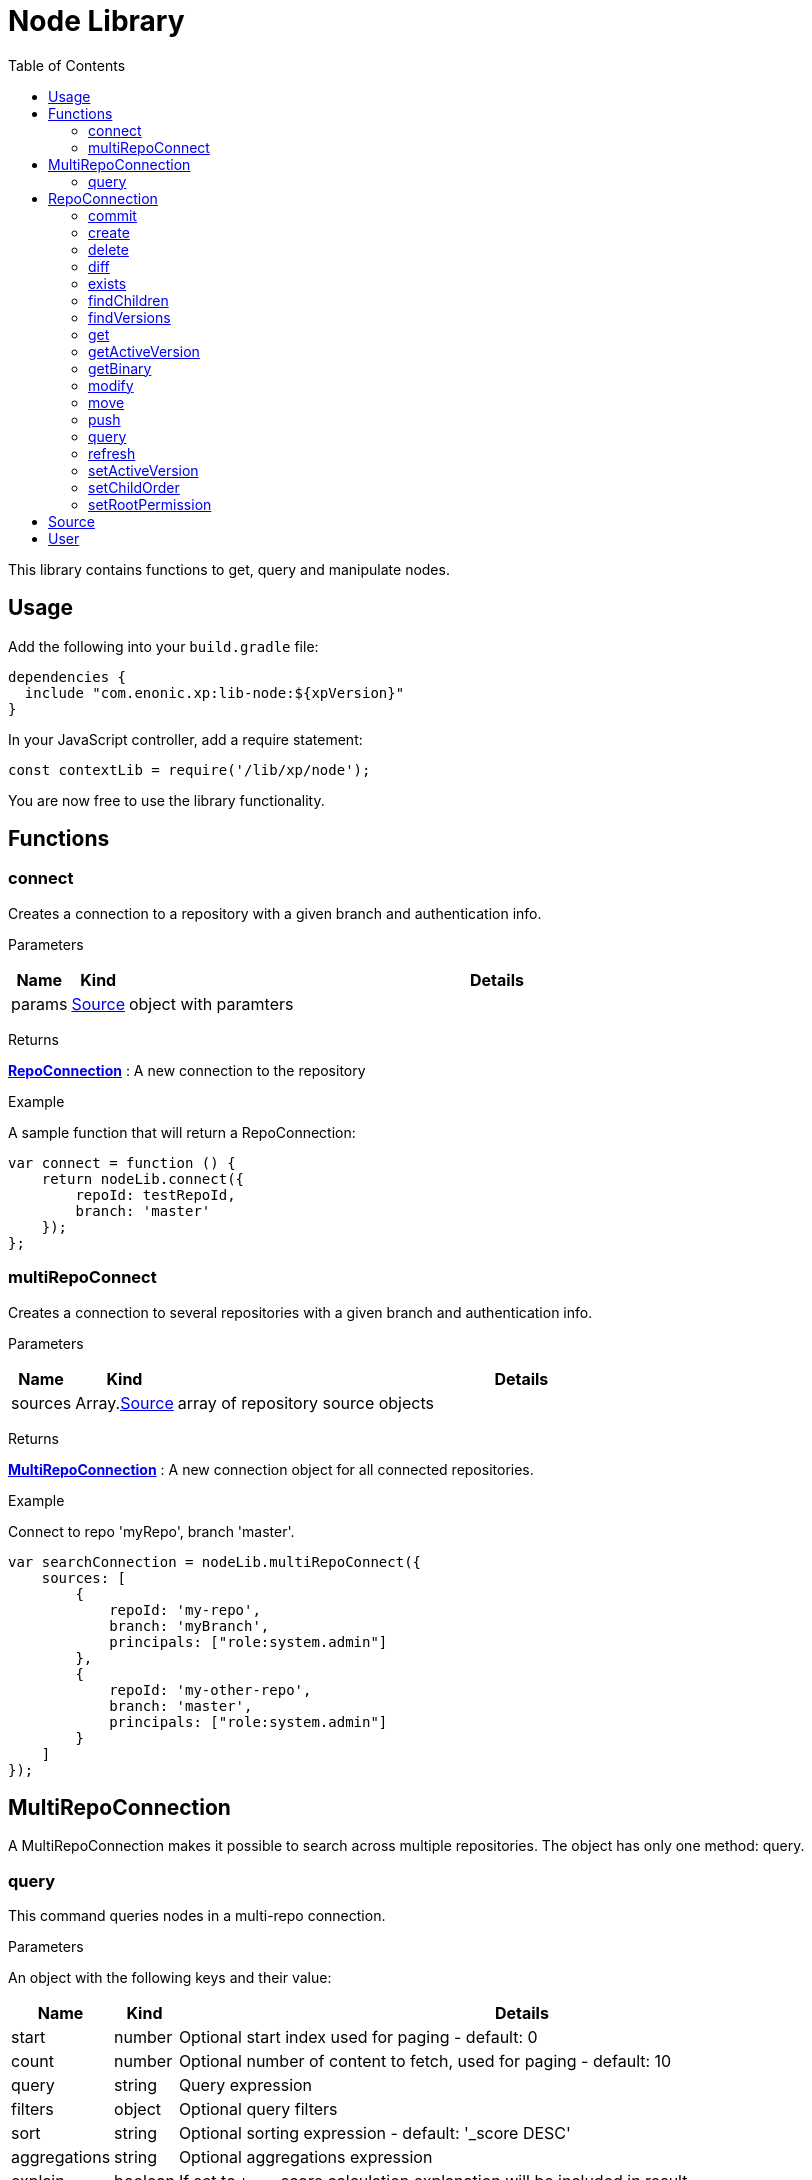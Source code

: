 = Node Library
:toc: right
:imagesdir: images

This library contains functions to get, query and manipulate nodes.

== Usage

Add the following into your `build.gradle` file:

[source,groovy]
----
dependencies {
  include "com.enonic.xp:lib-node:${xpVersion}"
}
----

In your JavaScript controller, add a require statement:

[source,js]
----
const contextLib = require('/lib/xp/node');
----

You are now free to use the library functionality.


== Functions

=== connect

Creates a connection to a repository with a given branch and authentication info.

[.lead]
Parameters

[%header,cols="1%,1%,98%a"]
[frame="none"]
[grid="none"]
|===
| Name | Kind | Details
| params | <<Source>> | object with paramters
|===

[.lead]
Returns

*<<RepoConnection>>* : A new connection to the repository

[.lead]
Example

.A sample function that will return a RepoConnection:
[source,js]
----
var connect = function () {
    return nodeLib.connect({
        repoId: testRepoId,
        branch: 'master'
    });
};
----

=== multiRepoConnect

Creates a connection to several repositories with a given branch and authentication info.

[.lead]
Parameters

[%header,cols="1%,1%,98%a"]
[frame="none"]
[grid="none"]
|===
| Name | Kind | Details
| sources | Array.<<Source>> | array of repository source objects
|===

[.lead]
Returns

*<<MultiRepoConnection>>* : A new connection object for all connected repositories.

[.lead]
Example

.Connect to repo 'myRepo', branch 'master'.
[source,js]
----
var searchConnection = nodeLib.multiRepoConnect({
    sources: [
        {
            repoId: 'my-repo',
            branch: 'myBranch',
            principals: ["role:system.admin"]
        },
        {
            repoId: 'my-other-repo',
            branch: 'master',
            principals: ["role:system.admin"]
        }
    ]
});
----

== MultiRepoConnection

A MultiRepoConnection makes it possible to search across multiple repositories.  The object has only one method: query.

=== query

This command queries nodes in a multi-repo connection.

[.lead]
Parameters

An object with the following keys and their value:

[%header,cols="1%,1%,98%a"]
[frame="none"]
[grid="none"]
|===
| Name | Kind | Details
| start | number | Optional start index used for paging - default: 0
| count | number | Optional number of content to fetch, used for paging - default: 10
| query | string | Query expression
| filters | object | Optional query filters
| sort | string | Optional sorting expression - default: '_score DESC'
| aggregations | string | Optional aggregations expression
| explain | boolean | If set to `true`, score calculation explanation will be included in result.
|===

[.lead]
Returns

*object* : Result of query

[.lead]
Example

.Query multi-repo connection
[source,js]
----
var result = multiRepoConnection.query({
    start: 0,
    count: 2,
    query: "startTime > instant('2016-10-11T14:38:54.454Z')",
    filters: {
        boolean: {
            must: {
                exists: {
                    field: "modifiedTime"
                }
            },
            mustNot: {
                hasValue: {
                    field: "myField",
                    values: [
                        "cheese",
                        "fish",
                        "onion"
                    ]
                }
            }
        },
        notExists: {
            field: "unwantedField"
        },
        ids: {
            values: ["id1", "id2"]
        }
    }
});
----

.Sample response
[source,js]
----
{
    total: 12902,
    count: 2,
    hits: [
        {
            id: "b186d24f-ac38-42ca-a6db-1c1bda6c6c26",
            score: 1.2300000190734863,
            repoId: "my-repo",
            branch: "master"
        },
        {
            id: "350ba4a6-589c-498b-8af0-f183850e1120",
            score: 1.399999976158142,
            repoId: "com.enonic.cms.default",
            branch: "draft"
        }
    ]
}
----


== RepoConnection

A single repo connections with lots of methods to work on the repo:

All the examples below are using a repo connection to execute the functions.
The repo connection can be created like this:

.Connecting to a repo.
[source,js]
----
var repo = nodeLib.connect({
    repoId: "com.enonic.cms.default",
    branch: "master"
});
----

=== commit

Commits the active version of nodes.

[.lead]
Parameters

[%header,cols="1%,1%,98%a"]
[frame="none"]
[grid="none"]
|===
| Name | Kind | Details
| keys | string \| Array.<string> | Node keys to commit. Each argument could be an id, a path or an array of the two. Prefer the usage of ID rather than paths.
| message | string | Optional commit message
|===

[.lead]
Returns

*object* : Commit object(s)

[.lead]
Example

.Committing a node.
[source,js]
----
var result1 = repo.commit({keys: 'nodeId'});
----

.Sample response
[source,js]
----
{
    "id": "aa1f76bf-4bb9-41be-b166-03561c1555b2",
    "message": "",
    "committer": "user:system:anonymous",
    "timestamp": "2019-01-24T15:16:36.260799Z"
}
----

.Committing nodes.
[source,js]
----
var result2 = repo.commit({
    keys: ['nodeId', 'nodeId2'],
    message: 'Commit message'
});
----

.Sample response
[source,js]
----
{
    {
        id: "aa1f76bf-4bb9-41be-b166-03561c1555b2",
        message: "Commit message",
        committer: "user:system:anonymous",
        timestamp: "2019-01-24T15:19:30.818029Z"
    },
    {
        id: "5c15b187-e3ab-4d87-88b2-ffb84bd1c7bb",
        message: "Commit message",
        committer: "user:system:anonymous",
        timestamp: "2019-01-24T15:19:30.818029Z"
    }
}
----

=== create

Creating a node.  To create a content where the name is not important and there could be multiple instances under the same parent content,
skip the name parameter and specify a displayName.

[.lead]
Parameters

An object with the following keys and their value:

[%header,cols="1%,1%,1%,97%a"]
[frame="none"]
[grid="none"]
|===
| Name | Type | Attributes | Details
| _name | string | <optional> | Name of content.
| _parentPath | string | <optional> | Path to place content under.
| _indexConfig | object | <optional> | How the document should be indexed. A default value "byType" will be set if no value specified.
| _permissions | object | <optional> | The access control list for the node. By default the creator will have full access
| _inheritsPermissions | boolean | <optional> | `true` if the permissions should be inherited from the node parent. Default is `false`.
| _manualOrderValue | number | <optional> | Value used to order document when ordering by parent and child-order is set to manual
| _childOrder | string | <optional> | Default ordering of children when doing getChildren if no order is given in query
|===

[.lead]
Returns

*object* : Created object

[.lead]
Example

.Create a node on a `repo` connection:
[source,js]
----
var result1 = repo.create({
    _name: "nerd",
    displayName: "Carpenter and IT expert",
    likes: "Plywood",
    numberOfUselessGadgets: 123
});
----

.Sample response
[source,js]
----
{
    _id: "3eb6b282-94d1-4587-b85d-92e41cc1eee5",
    _name: "nerd",
    _path: "/nerd",
    _childOrder: "_ts DESC",
    _indexConfig: {
        default: {
            decideByType: false,
            enabled: true,
            nGram: false,
            fulltext: false,
            includeInAllText: false,
            path: false,
            indexValueProcessors: [],
            languages: []
        },
        configs: [
            {
                path: "displayName",
                config: {
                    decideByType: false,
                    enabled: true,
                    nGram: true,
                    fulltext: true,
                    includeInAllText: true,
                    path: false,
                    indexValueProcessors: [],
                    languages: []
                }
            }
        ]
    },
    _inheritsPermissions: false,
    _permissions: [
        {
            principal: "user:system:anonymous",
            allow: [
                "READ"
            ],
            deny: []
        },
        {
            principal: "role:admin",
            allow: [
                "READ",
                "CREATE",
                "MODIFY",
                "DELETE",
                "PUBLISH",
                "READ_PERMISSIONS",
                "WRITE_PERMISSIONS"
            ],
            deny: []
        }
    ],
    _state: "DEFAULT",
    _nodeType: "default",
    _versionKey: "30070ec1-0426-4153-b3a7-f78574c6978a",
    _ts: "2019-04-30T11:40:45.371Z",
    displayName: "Carpenter and IT expert",
    likes: "Plywood",
    numberOfUselessGadgets: 123
    }
}
----

=== delete

Deleting a node or nodes.

[.lead]
Parameters

[%header,cols="1%,1%,98%a"]
[frame="none"]
[grid="none"]
|===
| Name | Kind | Details
| keys | string \| Array.<string> | Node keys to commit. Each argument could be an id, a path or an array of the two. Prefer the usage of ID rather than paths.
|===

[.lead]
Returns

*Array.<string>* : The list of keys that were actually deleted.

[.lead]
Example

.Deleting nodes
[source,js]
----
var result = repo.delete('nodeId', '/node2-path', 'missingNodeId');
----

.Sample response
[source,js]
----
[
    "7b175b63-b012-4f20-b31d-b8f78420d7f1",
    "69f225a1-e775-4845-89f0-29b808a9a659"
]
----

=== diff

Resolves the differences for a node between current and given branch.

[.lead]
Parameters

An object with the following keys and their value:

[%header,cols="1%,1%,1%,97%a"]
[frame="none"]
[grid="none"]
|===
| Name | Type | Attributes | Details
| key | string | | Path or id to resolve diff for
| target | string | | Branch to differentiate with
| includeChildren | boolean | optional | If set to `true`, differences are resolved for all children.
|===

[.lead]
Returns

*object* : An array with differences in the status for each node in the tree that has differences between the branches.

[.lead]
Example

.Comparing draft and master branch
[source,js]
----
var result = repo.diff({
                     key: '/my-name',
                     target: 'draft',
                     includeChildren: true
                 });
----

.Sample response
[source,js]
----
{
    diff: [
        {
            id: "c8121875-a9b7-42e4-acf2-75cb52687ddb", <1>
            status: "NEWER"
        }
    ]
}
----
<1> There are 2 children, but only one has been changed

=== exists

Checking if a node or nodes exist for the current context.

[.lead]
Parameters

[%header,cols="1%,1%,98%a"]
[frame="none"]
[grid="none"]
|===
| Name | Kind | Details
| keys | string \| Array.<string> | Node keys to check. Each argument could be an id, a path or an array of the two. Prefer the usage of ID rather than paths.
|===

[.lead]
Returns

*Array.<string>* : The list of keys that exist.

[.lead]
Example

.Check for existing nodes
[source,js]
----
var result = repo.exists('existingNodeId', '/path/to/existingNode', 'nonExistingNodeId');
----

.Sample response
[source,js]
----
[
    "existingNodeId",
    "nodeId of node at /path/to/existingNode"
]
----


=== findChildren

Fetch the children of a node.

[.lead]
Parameters

An object with the following keys and their value:

[%header,cols="1%,1%,1%,97%a"]
[frame="none"]
[grid="none"]
|===
| Name | Type | Attributes | Details
| parentKey | string | | Path or ID of parent to get children of
| start | number | optional | start index used for paging - default: 0
| count | number | optional | number of content to fetch, used for paging - default: 10
| childOrder | string | optional | How to order the children - default is value stored on parent
| countOnly | boolean | optional | Optimize for count children only - default is `false`
| recursive | boolean | optional | Do recursive fetching of all children of children - default is `false`
|===

[.lead]
Returns

*object* : An object with stats about the result and an array with all IDs of the children.

[.lead]
Example

.Comparing draft and master branch
[source,js]
----
var result = repo.findChildren({
                     parentKey: "/my-name"
                 });
----

.Sample response
[source,js]
----
{
    "total": 2,
    "count": 10,
    "hits": [
        {
            "id": "c8121875-a9b7-42e4-acf2-75cb52687ddb"
        },
        {
            "id": "636a616b-c8e4-480c-afa9-be88a737cf52"
        }
    ]
}
----

=== findVersions

Fetch the versions of a node.

[.lead]
Parameters

An object with the following keys and their value:

[%header,cols="1%,1%,1%,97%a"]
[frame="none"]
[grid="none"]
|===
| Name | Type | Attributes | Details
| parentKey | string | | Path or ID of parent to get children of
| start | number | optional | start index used for paging - default: 0
| count | number | optional | number of content to fetch, used for paging - default: 10
|===

[.lead]
Returns

*object* : An object with stats about the result and an array listing the versions

[.lead]
Example

.Comparing draft and master branch
[source,js]
----
var result = repo.findVersions({
                    key: '/my-name'
                });

----

.Sample response
[source,js]
----
{
    "total": 2,
    "count": 2,
    "hits": [
        {
            "versionId": "72dcd8c1-9d70-444d-ad7a-508d8c1865a0",
            "nodeId": "ddd1c933-0725-45e8-9a54-a3dd87193f60",
            "nodePath": "/my-name",
            "timestamp": "2019-05-13T15:56:17.018Z"
        },
        {
            "versionId": "04c6b8d7-3c56-458f-80c9-c6ee551fc21d",
            "nodeId": "ddd1c933-0725-45e8-9a54-a3dd87193f60",
            "nodePath": "/my-name",
            "timestamp": "2019-05-13T15:56:16.995Z"
        }
    ]
}
----

=== get

Fetches specific nodes by path or ID.

[.lead]
Parameters

[%header,cols="1%,1%,98%a"]
[frame="none"]
[grid="none"]
|===
| Name | Kind | Details
| keys | string \| Array.<string> | The keys of the nodes to fetch.  Each argument may be an ID, a key or an array of the two.
|===

[.lead]
Returns

*Array.<object>* : The list of nodes

[.lead]
Example

.Fetching nodes
[source,js]
----
var allFamily = repo.get(family._id, [child1._id, child2._id]);
----

.Sample response
[source,js]
----
[
    {
        "_id": "8e0b652d-dd9a-401e-897d-14c4314009fc",
        "_name": "family",
        "_path": "/family",
        "_childOrder": "_ts DESC",
        "_indexConfig": {
            "default": {
                "decideByType": false,
                "enabled": true,
                "nGram": false,
                "fulltext": false,
                "includeInAllText": false,
                "path": false,
                "indexValueProcessors": [],
                "languages": []
            },
            "configs": [
                {
                    "path": "displayName",
                    "config": {
                        "decideByType": false,
                        "enabled": true,
                        "nGram": true,
                        "fulltext": true,
                        "includeInAllText": true,
                        "path": false,
                        "indexValueProcessors": [],
                        "languages": []
                    }
                }
            ]
        },
        "_inheritsPermissions": false,
        "_permissions": [
            {
                "principal": "user:system:anonymous",
                "allow": [
                    "READ"
                ],
                "deny": []
            },
            {
                "principal": "role:admin",
                "allow": [
                    "READ",
                    "CREATE",
                    "MODIFY",
                    "DELETE",
                    "PUBLISH",
                    "READ_PERMISSIONS",
                    "WRITE_PERMISSIONS"
                ],
                "deny": []
            }
        ],
        "_state": "DEFAULT",
        "_nodeType": "default",
        "_versionKey": "73ffd95d-4ec1-40b4-8c54-f2d7a23f6ab8",
        "_ts": "2019-05-13T16:23:51.856Z",
        displayName: "Carpenter and IT expert",
        likes: "Plywood",
        numberOfUselessGadgets: 123
    },
    ... <1>
]
----
<1> With 3 input IDs, 3 nodes like this one was in the returned array.

=== getActiveVersion

Fetches specific nodes by path or ID.

[.lead]
Parameters

An object with the following key and value:

[%header,cols="1%,1%,98%a"]
[frame="none"]
[grid="none"]
|===
| Name | Kind | Details
| key | string | Path or ID of the node
|===

[.lead]
Returns

*object* : Active content versions per branch

=== getBinary

Returns a binary stream.

[.lead]
Parameters

An object with the following keys and their value:

[%header,cols="1%,1%,98%a"]
[frame="none"]
[grid="none"]
|===
| Name | Kind | Details
| key | string | Path or ID of the node
| binaryReference | string | to the binary
|===

[.lead]
Returns

*\** : Stream of the binary

[.lead]
Example

.Fetching the binary of a node.
[source,js]
----
var binaryStream = repo.getBinary({
    key: "/myNode",
    binaryReference: "myBinaryReference"
});
----

=== modify

Modifies a node.

[.lead]
Parameters

An object with the following keys and their value:

[%header,cols="1%,1%,98%a"]
[frame="none"]
[grid="none"]
|===
| Name | Kind | Details
| key | string | Path or ID of the node
| editor | function | Editor callback function
|===

[.lead]
Returns

*object* : The modified node

[.lead]
Example

.Modifying a node.
[source,js]
----
var result = repo.modify({
    key: key,
    editor: function (node) {
        node.someData.cars.push('peugeot');
        return node;
    }
});
----

=== move

Rename a node or move it do a new path.

[.lead]
Parameters

An object with the following keys and their value:

[%header,cols="1%,1%,98%a"]
[frame="none"]
[grid="none"]
|===
| Name | Kind | Details
| source | string | Path or id of the node to be moved or renamed
| target | string | New path or name for the node. If the target ends in slash '/', it specifies the parent path where to be moved. Otherwise it means the new desired path or name for the node.
|===

[.lead]
Returns

*boolean* : `true` if the node was successfully moved or renamed, `false` otherwise.

[.lead]
Examples

.Changing the name of a node.
[source,js]
----
var moved = repo.move({
                source: '/my-name',
                target: 'new-name'
            });
----

.Moving a node to a new location.
[source,js]
----
var moved = repo.move({
                source: '/my-name',
                target: '/new-parent/'
            });
----

.Move and rename a node in the same operation.
[source,js]
----
var moved = repo.move({
                source: '/my-name',
                target: '/content/my-site/folder/new-name'
            });
----

=== push

Pushes a node to a given branch.

[.lead]
Parameters

An object with the following keys and their value:

[%header,cols="1%,1%,98%a"]
[frame="none"]
[grid="none"]
|===
| Name | Kind | Details
| key | string | Id or path to the nodes
| keys | Array.<string> | Array of ids or paths to the nodes
| target | string | Branch to push to
| includeChildren | boolean | Also push children of given nodes.  Default is `false`.
| resolve | boolean | Resolve dependencies before pushing, meaning that references will also be pushed.  Default is `true`.
| exclude | Array.<string> | Optional array of ids or paths to nodes not to be pushed.  If using this, be aware that nodes need to maintain data integrity (e.g parents must be present in target).  If data integrity is not maintained with excluded nodes, they will be pushed anyway.
|===

[.lead]
Returns

*object* : PushNodeResult

[.lead]
Examples

.Pushing nodes from current branch.
[source,js]
----
var result = repo.push({
    keys: ['a'],
    target: 'otherBranch',
    resolve: false
});
----

.Sample response
[source,js]
----
{
    "success": [
        "a"
    ],
    "failed": [],
    "deleted": []
}
----

.Pushing content with children where not all children are allowed.
[source,js]
----
var result = repo.push({
    keys: ['a'],
    target: 'otherBranch',
    resolve: true,
    includeChildren: true
});
----

.Sample response
[source,js]
----
{
    "success": [
        "a",
        "b",
        "c"
    ],
    "failed": [
        {
            "id": "d",
            "reason": "ACCESS_DENIED"
        }
    ],
    "deleted": []
}
----

.Pushing node with children, but excluding some of them.
[source,js]
----
var result = repo.push({
    keys: ['/a'],
    target: 'otherBranch',
    resolve: true,
    includeChildren: true,
    exclude: ['/a/b', '/a/c']
});
----

.Sample response
[source,js]
----
{
    "success": [
        "a",
        "d"
    ],
    "failed": [],
    "deleted": []
}
----

=== query

Queries nodes

[.lead]
Parameters

An object with the following keys and their value:

[%header,cols="1%,1%,98%a"]
[frame="none"]
[grid="none"]
|===
| Name | Kind | Details
| start | number | Start index, used for paging.  The default is `0`.
| count | number | Number of conents to fetch
| query | string | Query expression
| filters | object | Query filters
| sort | string | Sorting expression
| aggregations | string | Aggregations expression
| explain | boolean | If `true`, return score calculation explanation.  The default is `false`.
|===

[.lead]
Returns

*object* : stats, hits and if requested, aggregations

[.lead]
Examples

.A simple query using a the fulltext function
[source,js]
----
var result = repo.query({
        query: "fulltext('_name', '_name')"
    });
----

.Sample response
[source,js]
----
{
    "total": 4,
    "count": 4,
    "hits": [
        {
            "id": "5be12847-cbad-4e61-a36c-e94ffb597afb",
            "score": 0.7071067690849304
        },
        {
            "id": "3928476f-915d-4a6a-97cc-f1c8a905f71a",
            "score": 0.625
        },
        {
            "id": "a2e38aab-6efb-4f20-862c-e23ef24b3fc3",
            "score": 0.5
        },
        {
            "id": "3a842eff-ef49-4781-8c1a-dcfcf515db51",
            "score": 0.5
        }
    ],
    "aggregations": {}
}
----

.Query content using aggregations.
[source,js]
----
var result = repo.query({
    start: 0,
    count: 2,
    query: "startTime > instant('2016-10-11T14:38:54.454Z')",
    filters: {
        boolean: {
            must: [
                {
                    exists: {
                        field: "modifiedTime"
                    }
                },
                {
                    exists: {
                        field: "other"
                    }
                }
            ],
            mustNot: {
                hasValue: {
                    field: "myField",
                    values: [
                        "cheese",
                        "fish",
                        "onion"
                    ]
                }
            }
        },
        notExists: {
            field: "unwantedField"
        },
        ids: {
            values: ["id1", "id2"]
        }
    },
    sort: "duration DESC",
    aggregations: {
        urls: {
            terms: {
                field: "url",
                order: "_count desc",
                size: 2
            },
            aggregations: {
                duration: {
                    histogram: {
                        field: "duration",
                        interval: 100,
                        minDocCount: 1,
                        extendedBoundMin: 0,
                        extendedBoundMax: 10000,
                        order: "_key desc"
                    }
                },
                durationStats: {
                    stats: {
                        field: "duration"
                    }
                }
            }
        }
    }
});
----

.Sample response
[source,js]
----
{
    "total": 12902,
    "count": 2,
    "hits": [
        {
            "id": "b186d24f-ac38-42ca-a6db-1c1bda6c6c26",
            "score": 1.2300000190734863
        },
        {
            "id": "350ba4a6-589c-498b-8af0-f183850e1120",
            "score": 1.399999976158142
        }
    ],
    "aggregations": {
        "urls": {
            "buckets": [
                {
                    "key": "/site/draft/superhero/search",
                    "docCount": 6762,
                    "duration": {
                        "buckets": [
                            {
                                "key": "1600",
                                "docCount": 2
                            },
                            {
                                "key": "1400",
                                "docCount": 1
                            },
                            {
                                "key": "1300",
                                "docCount": 5
                            }
                        ]
                    }
                },
                {
                    "key": "/site/draft/superhero",
                    "docCount": 1245,
                    "duration": {
                        "buckets": [
                            {
                                "key": "1600",
                                "docCount": 2
                            },
                            {
                                "key": "1400",
                                "docCount": 1
                            },
                            {
                                "key": "1300",
                                "docCount": 5
                            }
                        ]
                    }
                }
            ]
        }
    }
}
----

=== refresh

Refresh the index for the current repoConnection.  The index has two parts, search and storage.  It is possible to index both or just one of them.

[.lead]
Parameters

[%header,cols="1%,1%,98%a"]
[frame="none"]
[grid="none"]
|===
| Name | Kind | Details
| mode | string | ALL for both indexes, SEARCH for search-index or STORAGE for storage-index.  Default is ALL.
|===

[.lead]
Returns

*NULL*

[.lead]
Examples

.Refreshing the full index
[source,js]
----
repo.refresh();
----

.Refreshing the serach index
[source,js]
----
repo.refresh('SEARCH');
----

=== setActiveVersion

Set the active version of a node.

[.lead]
Parameters

An object with the following keys and their value:

[%header,cols="1%,1%,98%a"]
[frame="none"]
[grid="none"]
|===
| Name | Kind | Details
| key | string | Path or ID of the node
| versionID | string | Version to set as active
|===

[.lead]
Returns

*boolean* : `true` if deleted, `false` otherwise

[.lead]
Example

.Setting the previous version active
[source,js]
----
var findVersions = repo.findVersions({
    key: node._id
});

var result = repo.setActiveVersion({
    key: node._id,
    versionId: findVersions.hits[1].versionId
});
----

=== setChildOrder

Set the order of the node's children.

[.lead]
Parameters

An object with the following keys and their value:

[%header,cols="1%,1%,98%a"]
[frame="none"]
[grid="none"]
|===
| Name | Kind | Details
| key | string | Path or ID of the node
| childOrder | string | children order
|===

[.lead]
Returns

*object* : The updated node

[.lead]
Example

.Setting the children to be ordered in reverse alphabetical order by name
[source,js]
----
repo.setChildOrder({
    key: '/name-list',
    childOrder: 'name DESC'
});
----

=== setRootPermission

Set the root node permissions and inheritance.

[.lead]
Parameters

An object with the following keys and their value:

[%header,cols="1%,1%,98%a"]
[frame="none"]
[grid="none"]
|===
| Name | Kind | Details
| _permissions | object | The permissions
| _inheritPermissions | boolean | `true` if the permissions should be inherited to children
|===

[.lead]
Returns

*object* : The updated root-node

[.lead]
Example

.Setting example permissions
[source,js]
----
var result = repo.setRootPermissions({
    _permissions: [
        {
            "principal": "role:system.admin",
            "allow": [
                "READ",
                "CREATE",
                "MODIFY",
                "DELETE",
                "PUBLISH",
                "READ_PERMISSIONS",
                "WRITE_PERMISSIONS"
            ],
            "deny": []
        }
    ],
    _inheritsPermissions: true
});
----

== Source

A source definition of repositories:

[.lead]
Fields

[%header,cols="1%,1%,98%a"]
[frame="none"]
[grid="none"]
|===
| Name | Kind | Details
| repoId | object | Repository ID
| branch | object | Branch ID
| user | <<User>> | Optional user to execute the callback with - Default is the default user
| principals | Array.<string> | Additional principals to execute the callback with
|===

== User

User object to use for connections:

[.lead]
Fields

[%header,cols="1%,1%,98%a"]
[frame="none"]
[grid="none"]
|===
| Name | Kind | Details
| login | string | user ID of the user
| idProvider | string | Optional ID provider containing the user. By default, all the id providers will be used.
|===
